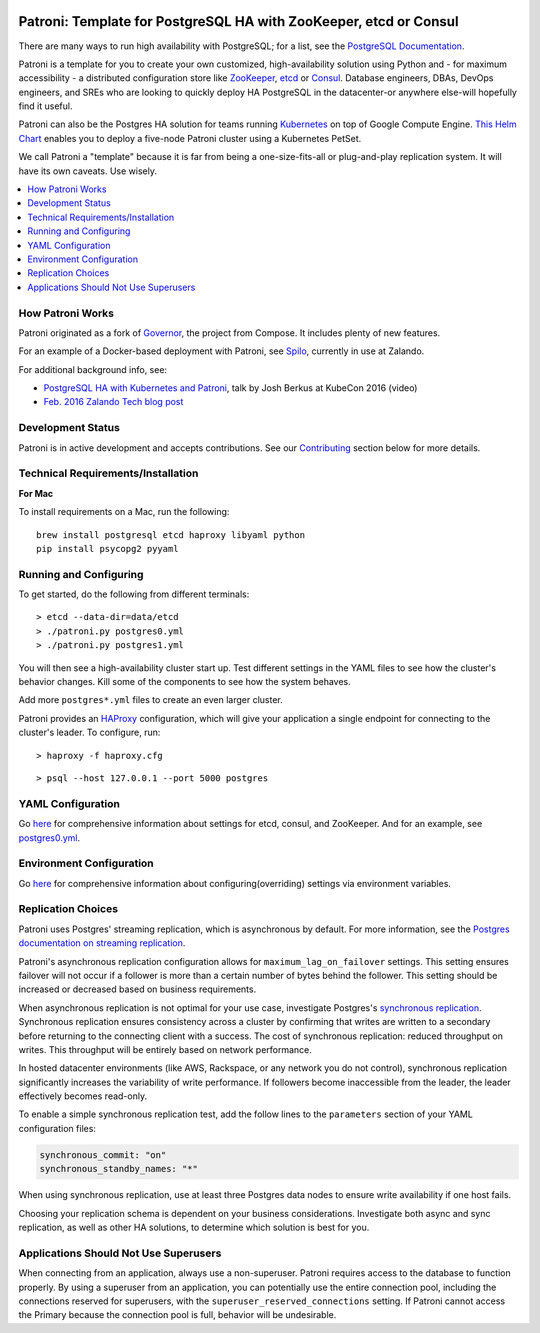 |Build Status| |Coverage Status|

Patroni: Template for PostgreSQL HA with ZooKeeper, etcd or Consul
------------------------------------------------------------
There are many ways to run high availability with PostgreSQL; for a list, see the `PostgreSQL Documentation <https://wiki.postgresql.org/wiki/Replication,_Clustering,_and_Connection_Pooling>`__.

Patroni is a template for you to create your own customized, high-availability solution using Python and - for maximum accessibility - a distributed configuration store like `ZooKeeper <https://zookeeper.apache.org/>`__, `etcd <https://github.com/coreos/etcd>`__ or `Consul <https://github.com/hashicorp/consul>`__. Database engineers, DBAs, DevOps engineers, and SREs who are looking to quickly deploy HA PostgreSQL in the datacenter-or anywhere else-will hopefully find it useful. 

Patroni can also be the Postgres HA solution for teams running `Kubernetes <http://kubernetes.io/>`__ on top of Google Compute Engine. `This Helm Chart <https://github.com/kubernetes/charts/tree/master/incubator/patroni>`__ enables you to deploy a five-node Patroni cluster using a Kubernetes PetSet.

We call Patroni a "template" because it is far from being a one-size-fits-all or plug-and-play replication system. It will have its own caveats. Use wisely.

.. contents::
    :local:
    :depth: 1
    :backlinks: none

==============
How Patroni Works
==============

Patroni originated as a fork of `Governor <https://github.com/compose/governor>`__, the project from Compose. It includes plenty of new features.

For an example of a Docker-based deployment with Patroni, see `Spilo <https://github.com/zalando/spilo>`__, currently in use at Zalando.

For additional background info, see:

* `PostgreSQL HA with Kubernetes and Patroni <https://www.youtube.com/watch?v=iruaCgeG7qs>`__, talk by Josh Berkus at KubeCon 2016 (video)
* `Feb. 2016 Zalando Tech blog post <https://tech.zalando.de/blog/zalandos-patroni-a-template-for-high-availability-postgresql/>`__

================
Development Status
================

Patroni is in active development and accepts contributions. See our `Contributing <https://github.com/zalando/patroni/blob/master/CONTRIBUTING.md>`__ section below for more details.

===========================
Technical Requirements/Installation
===========================

**For Mac**

To install requirements on a Mac, run the following:

::

    brew install postgresql etcd haproxy libyaml python
    pip install psycopg2 pyyaml

===================
Running and Configuring
===================

To get started, do the following from different terminals:
::

    > etcd --data-dir=data/etcd
    > ./patroni.py postgres0.yml
    > ./patroni.py postgres1.yml

You will then see a high-availability cluster start up. Test different settings in the YAML files to see how the cluster's behavior changes. Kill some of the components to see how the system behaves.

Add more ``postgres*.yml`` files to create an even larger cluster.

Patroni provides an `HAProxy <http://www.haproxy.org/>`__ configuration, which will give your application a single endpoint for connecting to the cluster's leader. To configure,
run:

::

    > haproxy -f haproxy.cfg

::

    > psql --host 127.0.0.1 --port 5000 postgres

===============
YAML Configuration
===============

Go `here <https://github.com/zalando/patroni/blob/master/docs/SETTINGS.rst>`__ for comprehensive information about settings for etcd, consul, and ZooKeeper. And for an example, see `postgres0.yml <https://github.com/zalando/patroni/blob/master/postgres0.yml>`__.

=========================
Environment Configuration
=========================

Go `here <https://github.com/zalando/patroni/blob/master/docs/ENVIRONMENT.rst>`__ for comprehensive information about configuring(overriding) settings via environment variables.

===============
Replication Choices
===============

Patroni uses Postgres' streaming replication, which is asynchronous by default. For more information, see the `Postgres documentation on streaming replication <http://www.postgresql.org/docs/current/static/warm-standby.html#STREAMING-REPLICATION>`__.

Patroni's asynchronous replication configuration allows for ``maximum_lag_on_failover`` settings. This setting ensures failover will not occur if a follower is more than a certain number of bytes behind the follower. This setting should be increased or decreased based on business requirements.

When asynchronous replication is not optimal for your use case, investigate Postgres's `synchronous replication <http://www.postgresql.org/docs/current/static/warm-standby.html#SYNCHRONOUS-REPLICATION>`__. Synchronous replication ensures consistency across a cluster by confirming that writes are written to a secondary before returning to the connecting client with a success. The cost of synchronous replication: reduced throughput on writes. This throughput will be entirely based on network performance.

In hosted datacenter environments (like AWS, Rackspace, or any network you do not control), synchronous replication significantly increases the variability of write performance. If followers become inaccessible from the leader, the leader effectively becomes read-only.

To enable a simple synchronous replication test, add the follow lines to the ``parameters`` section of your YAML configuration files:

.. code:: YAML

        synchronous_commit: "on"
        synchronous_standby_names: "*"

When using synchronous replication, use at least three Postgres data nodes to ensure write availability if one host fails.

Choosing your replication schema is dependent on your business considerations. Investigate both async and sync replication, as well as other HA solutions, to determine which solution is best for you.

===============================
Applications Should Not Use Superusers
===============================

When connecting from an application, always use a non-superuser. Patroni requires access to the database to function properly. By using a superuser from an application, you can potentially use the entire connection pool, including the connections reserved for superusers, with the ``superuser_reserved_connections`` setting. If Patroni cannot access the Primary because the connection pool is full, behavior will be undesirable.

.. |Build Status| image:: https://travis-ci.org/zalando/patroni.svg?branch=master
   :target: https://travis-ci.org/zalando/patroni
.. |Coverage Status| image:: https://coveralls.io/repos/zalando/patroni/badge.svg?branch=master
   :target: https://coveralls.io/r/zalando/patroni?branch=master
